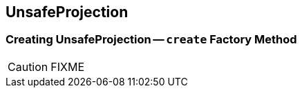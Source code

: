 == [[UnsafeProjection]] UnsafeProjection

=== [[create]] Creating UnsafeProjection -- `create` Factory Method

CAUTION: FIXME
